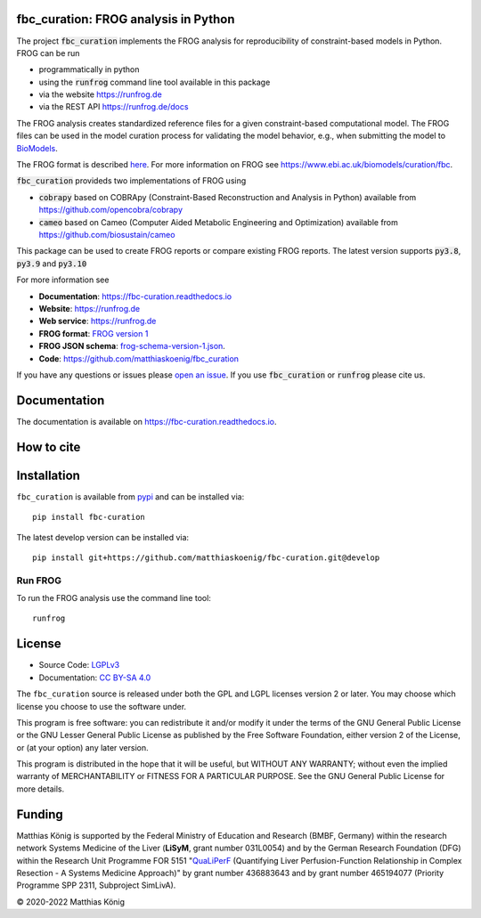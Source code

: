 .. image:: https://raw.githubusercontent.com/matthiaskoenig/fbc_curation/develop/docs/images/icon/frog_icon_mirror-100x80-300dpi.png
   :align: left
   :alt: FROG logo

fbc_curation: FROG analysis in Python
=====================================

.. image:: https://github.com/matthiaskoenig/sbmlsim/workflows/CI-CD/badge.svg
   :target: https://github.com/matthiaskoenig/fbc_curation/workflows/CI-CD
   :alt: GitHub Actions CI/CD Status

.. image:: https://img.shields.io/pypi/v/fbc-curation.svg
   :target: https://pypi.org/project/fbc_curation/
   :alt: Current PyPI Version

.. image:: https://img.shields.io/pypi/pyversions/fbc-curation.svg
   :target: https://pypi.org/project/fbc_curation/
   :alt: Supported Python Versions

.. image:: https://img.shields.io/pypi/l/fbc-curation.svg
   :target: http://opensource.org/licenses/LGPL-3.0
   :alt: GNU Lesser General Public License 3

.. image:: https://readthedocs.org/projects/fbc_curation/badge/?version=latest
   :target: https://fbc-curation.readthedocs.io/en/latest/?badge=latest
   :alt: Documentation Status

.. image:: https://codecov.io/gh/matthiaskoenig/fbc_curation/branch/develop/graph/badge.svg
   :target: https://codecov.io/gh/matthiaskoenig/fbc_curation
   :alt: Codecov

.. image:: https://zenodo.org/badge/DOI/10.5281/zenodo.3708271.svg
   :target: https://doi.org/10.5281/zenodo.3708271
   :alt: Zenodo DOI

.. image:: https://img.shields.io/badge/code%20style-black-000000.svg
   :target: https://github.com/ambv/black
   :alt: Black


The project :code:`fbc_curation` implements the FROG analysis for reproducibility of constraint-based models in Python.
FROG can be run 

* programmatically in python
* using the :code:`runfrog` command line tool available in this package
* via the website `https://runfrog.de <https://runfrog.de>`__
* via the REST API `https://runfrog.de/docs <https://runfrog.de/docs>`__

The FROG analysis creates standardized reference files for a given constraint-based computational model. 
The FROG files can be used in the model curation process for validating the model behavior, e.g., when
submitting the model to `BioModels <https://www.ebi.ac.uk/biomodels/curation/fbc>`__.


The FROG format is described `here <https://fbc-curation.readthedocs.io/en/latest/reference_files.html>`__.
For more information on FROG see `https://www.ebi.ac.uk/biomodels/curation/fbc <https://www.ebi.ac.uk/biomodels/curation/fbc>`__.

:code:`fbc_curation` provideds two implementations of FROG using

* :code:`cobrapy` based on COBRApy (Constraint-Based Reconstruction and Analysis in Python) available from `https://github.com/opencobra/cobrapy <https://github.com/opencobra/cobrapy>`_
* :code:`cameo` based on Cameo (Computer Aided Metabolic Engineering and Optimization) available from `https://github.com/biosustain/cameo <https://github.com/biosustain/cameo>`_

This package can be used to create FROG reports or compare existing FROG reports. 
The latest version supports :code:`py3.8`, :code:`py3.9` and :code:`py3.10` 

For more information see

* **Documentation**: `https://fbc-curation.readthedocs.io <https://fbc-curation.readthedocs.io>`__
* **Website**: `https://runfrog.de <https://runfrog.de>`__
* **Web service**: `https://runfrog.de <https://runfrog.de>`__
* **FROG format**: `FROG version 1 <https://fbc-curation.readthedocs.io/en/latest/reference_files.html>`__
* **FROG JSON schema**: `frog-schema-version-1.json <https://raw.githubusercontent.com/matthiaskoenig/fbc_curation/develop/src/fbc_curation/resources/schema/frog-schema-version-1.json>`__.
* **Code**: `https://github.com/matthiaskoenig/fbc_curation <https://github.com/matthiaskoenig/fbc_curation>`_

If you have any questions or issues please `open an issue <https://github.com/matthiaskoenig/fbc_curation/issues>`__. 
If you use :code:`fbc_curation` or :code:`runfrog` please cite us.

Documentation
==============
.. image:: https://readthedocs.org/projects/fbc_curation/badge/?version=latest
   :target: https://fbc-curation.readthedocs.io/en/latest/?badge=latest
   :alt: Documentation Status

The documentation is available on `https://fbc-curation.readthedocs.io <https://fbc-curation.readthedocs.io>`__.


How to cite
===========
.. image:: https://zenodo.org/badge/DOI/10.5281/zenodo.3708271.svg
   :target: https://doi.org/10.5281/zenodo.3597770
   :alt: Zenodo DOI

Installation
============
``fbc_curation`` is available from `pypi <https://pypi.python.org/pypi/fbc-curation>`__ and
can be installed via::

    pip install fbc-curation

The latest develop version can be installed via::

    pip install git+https://github.com/matthiaskoenig/fbc-curation.git@develop


Run FROG
--------
To run the FROG analysis use the command line tool::

    runfrog

License
=======

* Source Code: `LGPLv3 <http://opensource.org/licenses/LGPL-3.0>`__
* Documentation: `CC BY-SA 4.0 <http://creativecommons.org/licenses/by-sa/4.0/>`__

The ``fbc_curation`` source is released under both the GPL and LGPL licenses version 2 or
later. You may choose which license you choose to use the software under.

This program is free software: you can redistribute it and/or modify it under
the terms of the GNU General Public License or the GNU Lesser General Public
License as published by the Free Software Foundation, either version 2 of the
License, or (at your option) any later version.

This program is distributed in the hope that it will be useful, but WITHOUT ANY
WARRANTY; without even the implied warranty of MERCHANTABILITY or FITNESS FOR A
PARTICULAR PURPOSE. See the GNU General Public License for more details.

Funding
=======
Matthias König is supported by the Federal Ministry of Education and Research (BMBF, Germany)
within the research network Systems Medicine of the Liver (**LiSyM**, grant number 031L0054) 
and by the German Research Foundation (DFG) within the Research Unit Programme FOR 5151 
"`QuaLiPerF <https://qualiperf.de>`__ (Quantifying Liver Perfusion-Function Relationship in Complex Resection - 
A Systems Medicine Approach)" by grant number 436883643 and by grant number 465194077 
(Priority Programme SPP 2311, Subproject SimLivA). 

© 2020-2022 Matthias König
